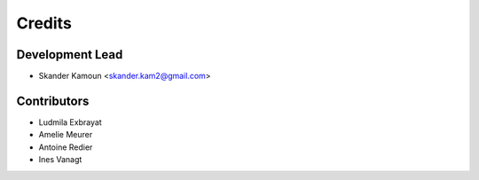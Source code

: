 =======
Credits
=======

Development Lead
----------------

* Skander Kamoun <skander.kam2@gmail.com>

Contributors
------------

* Ludmila Exbrayat
* Amelie Meurer
* Antoine Redier
* Ines Vanagt
